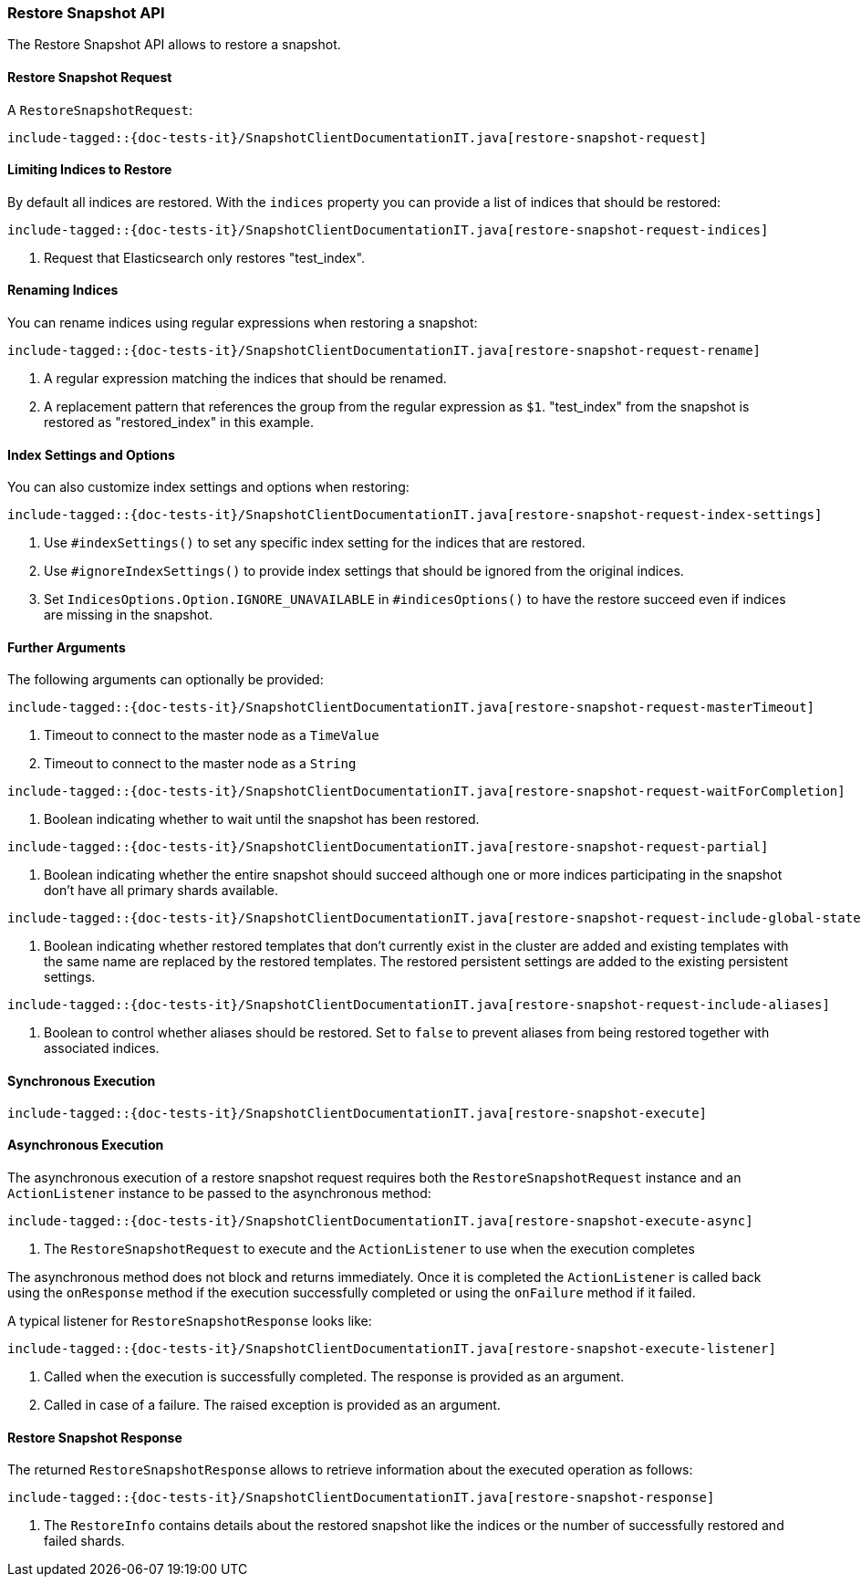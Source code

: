 [[java-rest-high-snapshot-restore-snapshot]]
=== Restore Snapshot API

The Restore Snapshot API allows to restore a snapshot.

[[java-rest-high-snapshot-restore-snapshot-request]]
==== Restore Snapshot Request

A `RestoreSnapshotRequest`:

["source","java",subs="attributes,callouts,macros"]
--------------------------------------------------
include-tagged::{doc-tests-it}/SnapshotClientDocumentationIT.java[restore-snapshot-request]
--------------------------------------------------

==== Limiting Indices to Restore

By default all indices are restored. With the `indices` property you can
provide a list of indices that should be restored:

["source","java",subs="attributes,callouts,macros"]
--------------------------------------------------
include-tagged::{doc-tests-it}/SnapshotClientDocumentationIT.java[restore-snapshot-request-indices]
--------------------------------------------------
<1> Request that Elasticsearch only restores "test_index".

==== Renaming Indices

You can rename indices using regular expressions when restoring a snapshot:

["source","java",subs="attributes,callouts,macros"]
--------------------------------------------------
include-tagged::{doc-tests-it}/SnapshotClientDocumentationIT.java[restore-snapshot-request-rename]
--------------------------------------------------
<1> A regular expression matching the indices that should be renamed.
<2> A replacement pattern that references the group from the regular
    expression as `$1`. "test_index" from the snapshot is restored as
    "restored_index" in this example.

==== Index Settings and Options

You can also customize index settings and options when restoring:

["source","java",subs="attributes,callouts,macros"]
--------------------------------------------------
include-tagged::{doc-tests-it}/SnapshotClientDocumentationIT.java[restore-snapshot-request-index-settings]
--------------------------------------------------
<1> Use `#indexSettings()` to set any specific index setting for the indices
    that are restored.
<2> Use `#ignoreIndexSettings()` to provide index settings that should be
    ignored from the original indices.
<3> Set `IndicesOptions.Option.IGNORE_UNAVAILABLE` in `#indicesOptions()` to
    have the restore succeed even if indices are missing in the snapshot.

==== Further Arguments

The following arguments can optionally be provided:

["source","java",subs="attributes,callouts,macros"]
--------------------------------------------------
include-tagged::{doc-tests-it}/SnapshotClientDocumentationIT.java[restore-snapshot-request-masterTimeout]
--------------------------------------------------
<1> Timeout to connect to the master node as a `TimeValue`
<2> Timeout to connect to the master node as a `String`

["source","java",subs="attributes,callouts,macros"]
--------------------------------------------------
include-tagged::{doc-tests-it}/SnapshotClientDocumentationIT.java[restore-snapshot-request-waitForCompletion]
--------------------------------------------------
<1> Boolean indicating whether to wait until the snapshot has been restored.

["source","java",subs="attributes,callouts,macros"]
--------------------------------------------------
include-tagged::{doc-tests-it}/SnapshotClientDocumentationIT.java[restore-snapshot-request-partial]
--------------------------------------------------
<1> Boolean indicating whether the entire snapshot should succeed although one
    or more indices participating in the snapshot don’t have all primary
    shards available.

["source","java",subs="attributes,callouts,macros"]
--------------------------------------------------
include-tagged::{doc-tests-it}/SnapshotClientDocumentationIT.java[restore-snapshot-request-include-global-state]
--------------------------------------------------
<1> Boolean indicating whether restored templates that don’t currently exist
    in the cluster are added and existing templates with the same name are
    replaced by the restored templates. The restored persistent settings are
    added to the existing persistent settings.

["source","java",subs="attributes,callouts,macros"]
--------------------------------------------------
include-tagged::{doc-tests-it}/SnapshotClientDocumentationIT.java[restore-snapshot-request-include-aliases]
--------------------------------------------------
<1> Boolean to control whether aliases should be restored. Set to `false` to
    prevent aliases from being restored together with associated indices.

[[java-rest-high-snapshot-restore-snapshot-sync]]
==== Synchronous Execution

["source","java",subs="attributes,callouts,macros"]
--------------------------------------------------
include-tagged::{doc-tests-it}/SnapshotClientDocumentationIT.java[restore-snapshot-execute]
--------------------------------------------------

[[java-rest-high-snapshot-restore-snapshot-async]]
==== Asynchronous Execution

The asynchronous execution of a restore snapshot request requires both the
`RestoreSnapshotRequest` instance and an `ActionListener` instance to be
passed to the asynchronous method:

["source","java",subs="attributes,callouts,macros"]
--------------------------------------------------
include-tagged::{doc-tests-it}/SnapshotClientDocumentationIT.java[restore-snapshot-execute-async]
--------------------------------------------------
<1> The `RestoreSnapshotRequest` to execute and the `ActionListener`
to use when the execution completes

The asynchronous method does not block and returns immediately. Once it is
completed the `ActionListener` is called back using the `onResponse` method
if the execution successfully completed or using the `onFailure` method if
it failed.

A typical listener for `RestoreSnapshotResponse` looks like:

["source","java",subs="attributes,callouts,macros"]
--------------------------------------------------
include-tagged::{doc-tests-it}/SnapshotClientDocumentationIT.java[restore-snapshot-execute-listener]
--------------------------------------------------
<1> Called when the execution is successfully completed. The response is
    provided as an argument.
<2> Called in case of a failure. The raised exception is provided as an argument.

[[java-rest-high-cluster-restore-snapshot-response]]
==== Restore Snapshot Response

The returned `RestoreSnapshotResponse` allows to retrieve information about the
executed operation as follows:

["source","java",subs="attributes,callouts,macros"]
--------------------------------------------------
include-tagged::{doc-tests-it}/SnapshotClientDocumentationIT.java[restore-snapshot-response]
--------------------------------------------------
<1> The `RestoreInfo` contains details about the restored snapshot like the indices or
    the number of successfully restored and failed shards.
